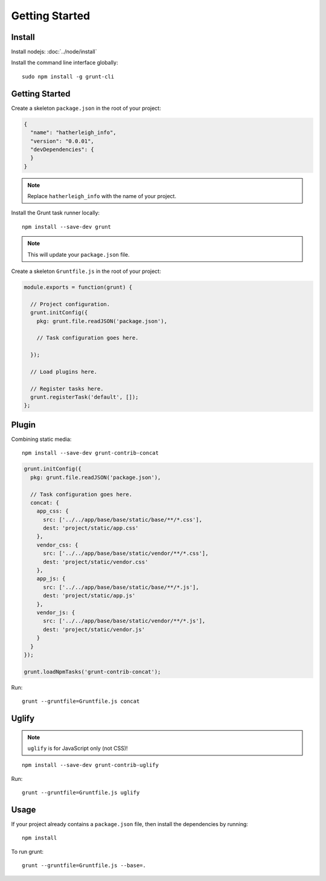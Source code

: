 Getting Started
***************

.. highlight:: bash

Install
=======

Install nodejs: :doc:`../node/install`

Install the command line interface globally::

  sudo npm install -g grunt-cli

Getting Started
===============

Create a skeleton ``package.json`` in the root of your project:

.. code-block:: json

  {
    "name": "hatherleigh_info",
    "version": "0.0.01",
    "devDependencies": {
    }
  }

.. note:: Replace ``hatherleigh_info`` with the name of your project.

Install the Grunt task runner locally::

  npm install --save-dev grunt

.. note:: This will update your ``package.json`` file.

Create a skeleton ``Gruntfile.js`` in the root of your project:

.. code-block:: javascript

  module.exports = function(grunt) {

    // Project configuration.
    grunt.initConfig({
      pkg: grunt.file.readJSON('package.json'),

      // Task configuration goes here.

    });

    // Load plugins here.

    // Register tasks here.
    grunt.registerTask('default', []);
  };

Plugin
======

Combining static media::

  npm install --save-dev grunt-contrib-concat

.. code-block:: javascript

  grunt.initConfig({
    pkg: grunt.file.readJSON('package.json'),

    // Task configuration goes here.
    concat: {
      app_css: {
        src: ['../../app/base/base/static/base/**/*.css'],
        dest: 'project/static/app.css'
      },
      vendor_css: {
        src: ['../../app/base/base/static/vendor/**/*.css'],
        dest: 'project/static/vendor.css'
      },
      app_js: {
        src: ['../../app/base/base/static/base/**/*.js'],
        dest: 'project/static/app.js'
      },
      vendor_js: {
        src: ['../../app/base/base/static/vendor/**/*.js'],
        dest: 'project/static/vendor.js'
      }
    }
  });

  grunt.loadNpmTasks('grunt-contrib-concat');

Run::

  grunt --gruntfile=Gruntfile.js concat

Uglify
======

.. note:: ``uglify`` is for JavaScript only (not CSS)!

::

   npm install --save-dev grunt-contrib-uglify

Run::

  grunt --gruntfile=Gruntfile.js uglify


Usage
=====

If your project already contains a ``package.json`` file, then install the
dependencies by running::

  npm install

To run grunt::

  grunt --gruntfile=Gruntfile.js --base=.
